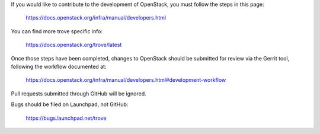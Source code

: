 If you would like to contribute to the development of OpenStack,
you must follow the steps in this page:

   https://docs.openstack.org/infra/manual/developers.html

You can find more trove specific info:

   https://docs.openstack.org/trove/latest

Once those steps have been completed, changes to OpenStack
should be submitted for review via the Gerrit tool, following
the workflow documented at:

   https://docs.openstack.org/infra/manual/developers.html#development-workflow

Pull requests submitted through GitHub will be ignored.

Bugs should be filed on Launchpad, not GitHub:

   https://bugs.launchpad.net/trove
